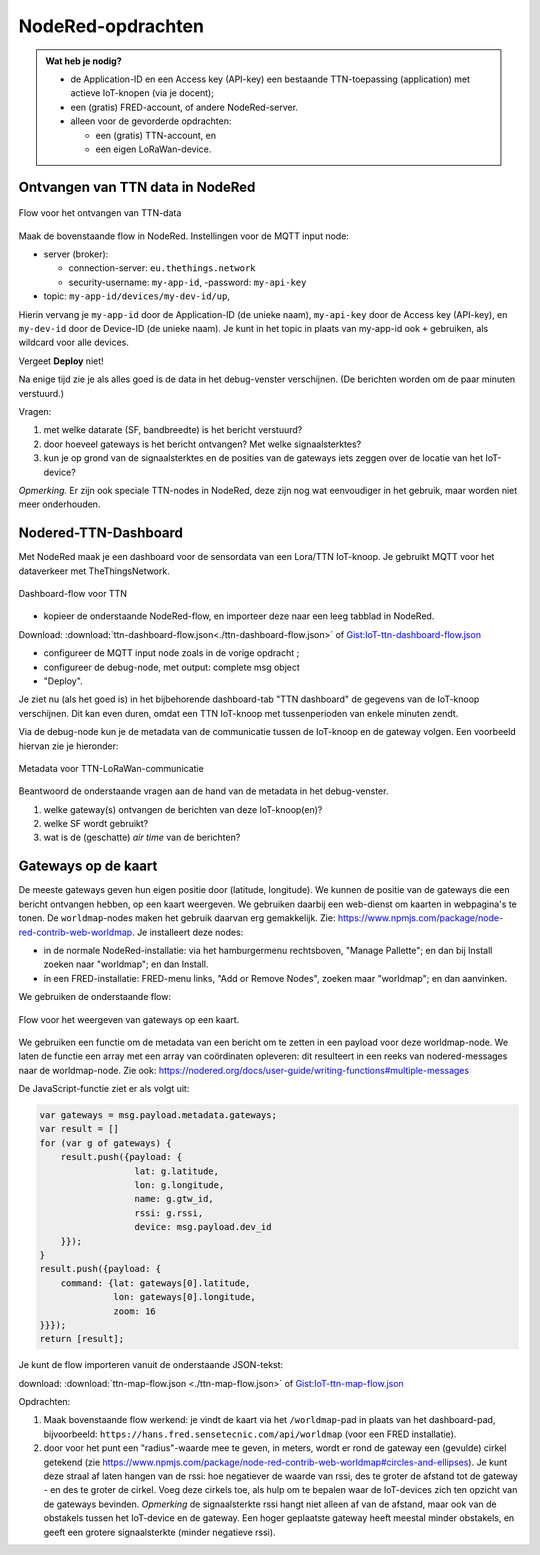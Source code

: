 NodeRed-opdrachten
==================
.. admonition:: Wat heb je nodig?

  * de Application-ID en een Access key (API-key) een bestaande TTN-toepassing
    (application) met actieve IoT-knopen (via je docent);
  * een (gratis) FRED-account, of andere NodeRed-server.
  * alleen voor de gevorderde opdrachten:

    * een (gratis) TTN-account, en
    * een eigen LoRaWan-device.

Ontvangen van TTN data in NodeRed
---------------------------------

.. figure:: images/iot-ttn-mqtt-flow.png
  :width: 550px
  :align: center

  Flow voor het ontvangen van TTN-data

Maak de bovenstaande flow in NodeRed.
Instellingen voor de MQTT input node:

* server (broker):

  * connection-server: ``eu.thethings.network``
  * security-username: ``my-app-id``, -password: ``my-api-key``

* topic: ``my-app-id/devices/my-dev-id/up``,

Hierin vervang je ``my-app-id`` door de Application-ID (de unieke naam),
``my-api-key`` door de Access key (API-key),
en ``my-dev-id`` door de Device-ID (de unieke naam).
Je kunt in het topic in plaats van my-app-id ook ``+`` gebruiken,
als wildcard voor alle devices.

Vergeet **Deploy** niet!

Na enige tijd zie je als alles goed is de data in het debug-venster verschijnen.
(De berichten worden om de paar minuten verstuurd.)

Vragen:

1. met welke datarate (SF, bandbreedte) is het bericht verstuurd?
2. door hoeveel gateways is het bericht ontvangen? Met welke signaalsterktes?
3. kun je op grond van de signaalsterktes en de posities van de gateways iets zeggen over de locatie van het IoT-device?

*Opmerking.* Er zijn ook speciale TTN-nodes in NodeRed,
deze zijn nog wat eenvoudiger in het gebruik, maar worden niet meer onderhouden.

Nodered-TTN-Dashboard
---------------------

Met NodeRed maak je een dashboard voor de sensordata van een Lora/TTN IoT-knoop.
Je gebruikt MQTT voor het dataverkeer met TheThingsNetwork.

.. figure:: images/iot-ttn-dashboard-flow.png
  :align: center
  :width: 550px

  Dashboard-flow voor TTN

* kopieer de onderstaande NodeRed-flow, en importeer deze naar een leeg tabblad in NodeRed.

Download: :download:`ttn-dashboard-flow.json<./ttn-dashboard-flow.json>` of
`Gist:IoT-ttn-dashboard-flow.json <https://gist.github.com/eelcodijkstra/2d960c527a47687552507ce4b83b4a14>`_

* configureer de MQTT input node zoals in de vorige opdracht ;
* configureer de debug-node, met output: complete msg object
* "Deploy".

Je ziet nu (als het goed is) in het bijbehorende dashboard-tab "TTN dashboard" de gegevens van de IoT-knoop verschijnen.
Dit kan even duren, omdat een TTN IoT-knoop met tussenperioden van enkele minuten zendt.

Via de debug-node kun je de metadata van de communicatie tussen de IoT-knoop en de gateway volgen.
Een voorbeeld hiervan zie je hieronder:

.. figure:: images/iot-ttn-metadata.png
  :width: 300px
  :align: center

  Metadata voor TTN-LoRaWan-communicatie

Beantwoord de onderstaande vragen aan de hand van de metadata in het debug-venster.

1. welke gateway(s) ontvangen de berichten van deze IoT-knoop(en)?
2. welke SF wordt gebruikt?
3. wat is de (geschatte) *air time* van de berichten?

Gateways op de kaart
--------------------

De meeste gateways geven hun eigen positie door (latitude, longitude).
We kunnen de positie van de gateways die een bericht ontvangen hebben,
op een kaart weergeven.
We gebruiken daarbij een web-dienst om kaarten in webpagina's te tonen.
De ``worldmap``-nodes maken het gebruik daarvan erg gemakkelijk.
Zie: https://www.npmjs.com/package/node-red-contrib-web-worldmap.
Je installeert deze nodes:

* in de normale NodeRed-installatie: via het hamburgermenu rechtsboven,
  "Manage Pallette"; en dan bij Install zoeken naar "worldmap"; en dan Install.
* in een FRED-installatie: FRED-menu links, "Add or Remove Nodes",
  zoeken maar "worldmap"; en dan aanvinken.

We gebruiken de onderstaande flow:

.. figure:: images/iot-ttn-gateway-map-flow.png
  :width: 600px
  :align: center

  Flow voor het weergeven van gateways op een kaart.

We gebruiken een functie om de metadata van een bericht om te zetten
in een payload voor deze worldmap-node.
We laten de functie een array met een array van coördinaten opleveren:
dit resulteert in een reeks van nodered-messages naar de worldmap-node.
Zie ook: https://nodered.org/docs/user-guide/writing-functions#multiple-messages

De JavaScript-functie ziet er als volgt uit:

.. code-block:: JavaScript

  var gateways = msg.payload.metadata.gateways;
  var result = []
  for (var g of gateways) {
      result.push({payload: {
                    lat: g.latitude,
                    lon: g.longitude,
                    name: g.gtw_id,
                    rssi: g.rssi,
                    device: msg.payload.dev_id
      }});
  }
  result.push({payload: {
      command: {lat: gateways[0].latitude,
                lon: gateways[0].longitude,
                zoom: 16
  }}});
  return [result];

..

Je kunt de flow importeren vanuit de onderstaande JSON-tekst:

download: :download:`ttn-map-flow.json <./ttn-map-flow.json>` of
`Gist:IoT-ttn-map-flow.json <https://gist.github.com/eelcodijkstra/9fad035f0b04b0112e019cca7f4469a2>`_

..

Opdrachten:

1. Maak bovenstaande flow werkend: je vindt de kaart via het ``/worldmap``-pad
   in plaats van het dashboard-pad, bijvoorbeeld: ``https://hans.fred.sensetecnic.com/api/worldmap``
   (voor een FRED installatie).
2. door voor het punt een "radius"-waarde mee te geven, in meters, wordt er rond de gateway een (gevulde)
   cirkel getekend (zie https://www.npmjs.com/package/node-red-contrib-web-worldmap#circles-and-ellipses).
   Je kunt deze straal af laten hangen van de rssi: hoe negatiever de waarde van rssi,
   des te groter de afstand tot de gateway - en des te groter de cirkel.
   Voeg deze cirkels toe, als hulp om te bepalen waar de IoT-devices zich ten opzicht van de gateways
   bevinden. *Opmerking* de signaalsterkte rssi hangt niet alleen af van de afstand,
   maar ook van de obstakels tussen het IoT-device en de gateway.
   Een hoger geplaatste gateway heeft meestal minder obstakels,
   en geeft een grotere signaalsterkte (minder negatieve rssi).

